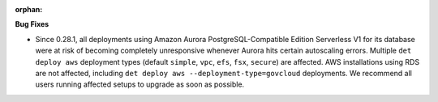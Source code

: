 :orphan:

**Bug Fixes**

-  Since 0.28.1, all deployments using Amazon Aurora PostgreSQL-Compatible Edition Serverless V1 for
   its database were at risk of becoming completely unresponsive whenever Aurora hits certain
   autoscaling errors. Multiple ``det deploy aws`` deployment types (default ``simple``, ``vpc``,
   ``efs``, ``fsx``, ``secure``) are affected. AWS installations using RDS are not affected,
   including ``det deploy aws --deployment-type=govcloud`` deployments. We recommend all users
   running affected setups to upgrade as soon as possible.
